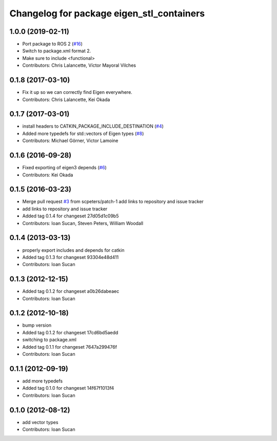 ^^^^^^^^^^^^^^^^^^^^^^^^^^^^^^^^^^^^^^^^^^
Changelog for package eigen_stl_containers
^^^^^^^^^^^^^^^^^^^^^^^^^^^^^^^^^^^^^^^^^^

1.0.0 (2019-02-11)
------------------
* Port package to ROS 2 (`#16 <https://github.com/ros/eigen_stl_containers/issues/16>`_)
* Switch to package.xml format 2.
* Make sure to include <functional>
* Contributors: Chris Lalancette, Víctor Mayoral Vilches

0.1.8 (2017-03-10)
------------------
* Fix it up so we can correctly find Eigen everywhere.
* Contributors: Chris Lalancette, Kei Okada

0.1.7 (2017-03-01)
------------------
* install headers to CATKIN_PACKAGE_INCLUDE_DESTINATION (`#4 <https://github.com/ros/eigen_stl_containers/issues/4>`_)
* Added more typedefs for std::vectors of Eigen types (`#8 <https://github.com/ros/eigen_stl_containers/issues/8>`_)
* Contributors: Michael Görner, Victor Lamoine

0.1.6 (2016-09-28)
------------------
* Fixed exporting of eigen3 depends (`#6 <https://github.com/ros/eigen_stl_containers/issues/6>`_)
* Contributors: Kei Okada

0.1.5 (2016-03-23)
------------------
* Merge pull request `#3 <https://github.com/ros/eigen_stl_containers/issues/3>`_ from scpeters/patch-1
  add links to repository and issue tracker
* add links to repository and issue tracker
* Added tag 0.1.4 for changeset 27d05d1c09b5
* Contributors: Ioan Sucan, Steven Peters, William Woodall

0.1.4 (2013-03-13)
------------------
* properly export includes and depends for catkin
* Added tag 0.1.3 for changeset 93304e48d411
* Contributors: Ioan Sucan

0.1.3 (2012-12-15)
------------------
* Added tag 0.1.2 for changeset a0b26dabeaec
* Contributors: Ioan Sucan

0.1.2 (2012-10-18)
------------------
* bump version
* Added tag 0.1.2 for changeset 17cd6bd5aedd
* switching to package.xml
* Added tag 0.1.1 for changeset 7647a299476f
* Contributors: Ioan Sucan

0.1.1 (2012-09-19)
------------------
* add more typedefs
* Added tag 0.1.0 for changeset 14f67f1013f4
* Contributors: Ioan Sucan

0.1.0 (2012-08-12)
------------------
* add vector types
* Contributors: Ioan Sucan
